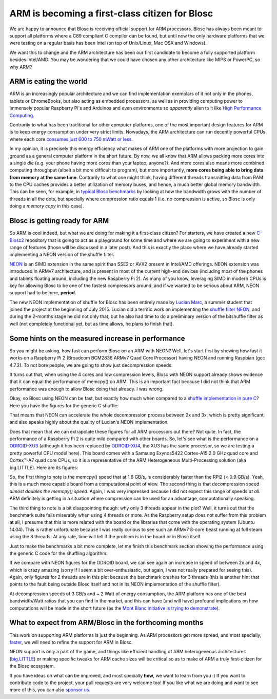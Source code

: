 .. title: ARM is becoming a first-class citizen for Blosc
.. author: Francesc Alted
.. slug: arm-is-becoming-a-first-class-citizen-for-blosc
.. date: 2015-09-09 11:32:20 UTC
.. tags: ARM, NEON, Blosc2 
.. category: 
.. link: 
.. description: 
.. type: text

ARM is becoming a first-class citizen for Blosc
================================================

We are happy to announce that Blosc is receiving official support for
ARM processors.  Blosc has always been meant to support all platforms
where a C89 compliant C compiler can be found, but until now the only
hardware platforms that we were testing on a regular basis has been
Intel (on top of Unix/Linux, Mac OSX and Windows).

We want this to change and the ARM architecture has been our first
candidate to become a fully supported platform besides Intel/AMD.  You
may be wondering that we could have chosen any other architecture like
MIPS or PowerPC, so why ARM?


ARM is eating the world
-----------------------

ARM is an increasingly popular architecture and we can find
implementation exemplars of it not only in the phones, tablets or
ChromeBooks, but also acting as embedded processors, as well as in
providing computing power to immensely popular Raspberry Pi's and
Arduinos and even environments so *apparently* alien to it like `High
Performance Computing
<http://www.theplatform.net/2015/06/16/mont-blanc-sets-the-stage-for-arm-hpc/>`_.

Contrarily to what has been traditional for other computer platforms,
one of the most important design features for ARM is to keep energy
consumption under very strict limits.  Nowadays, the ARM architecture
can run decently powerful CPUs where each core `consumes just 600 to
750 mWatt or less
<http://www.androidauthority.com/arms-secret-recipe-for-power-efficient-processing-409850>`_.

In my opinion, it is precisely this energy efficiency what makes of
ARM one of the platforms with more projection to gain ground as a
general computer platform in the short future.  By now, we all know
that ARM allows packing more cores into a single die (e.g. your phone
having more cores than your laptop, anyone?).  And more cores also
means more combined computing throughput (albeit a bit more difficult
to program), but more importantly, **more cores being able to bring
data from memory at the same time**.  Contrarily to what one might
think, having different threads transmitting data from RAM to the CPU
caches provides a better utilization of memory buses, and hence, a
much better global memory bandwidth.  This can be seen, for example,
in `typical Blosc benchmarks
<http://blosc.org/benchmarks-blosclz.html>`_ by looking at how the
bandwidth grows with the number of threads in all the dots, but
specially where compression ratio equals 1 (i.e. no compression is
active, so Blosc is only doing a *memory copy* in this case).


Blosc is getting ready for ARM
------------------------------

So ARM is cool indeed, but what we are doing for making it a
first-class citizen?  For starters, we have created a new `C-Blosc2
<https://github.com/Blosc/c-blosc2>`_ repository that is going to act
as a playground for some time and where we are going to experiment
with a new range of features (those will be discussed in a later
post).  And this is exactly the place where we have already started
implementing a NEON version of the shuffle filter.

`NEON
<http://infocenter.arm.com/help/index.jsp?topic=/com.arm.doc.dht0002a/BABIIFHA.html>`_
is an SIMD extension in the same spirit than SSE2 or AVX2 present in
Intel/AMD offerings.  NEON extension was introduced in ARMv7
architecture, and is present in most of the current high-end devices
(including most of the phones and tablets floating around, including
the new Raspberry Pi 2).  As many of you know, leveraging SIMD in
modern CPUs is key for allowing Blosc to be one of the fastest
compressors around, and if we wanted to be serious about ARM, NEON
support had to be here, **period**.

The new NEON implementation of shuffle for Blosc has been entirely
made by `Lucian Marc <https://github.com/LucianMarc>`_, a summer
student that joined the project at the beginning of July 2015.  Lucian
did a terrific work on implementing the `shuffle filter NEON
<https://github.com/Blosc/c-blosc2/blob/master/blosc/shuffle-neon.c>`_,
and during the 2-months stage he did not only that, but he also had
time to do a preliminary version of the bitshuffle filter as well (not
completely functional yet, but as time allows, he plans to finish that).


Some hints on the measured increase in performance
--------------------------------------------------

So you might be asking, how fast can perform Blosc on an ARM with
NEON?  Well, let's start first by showing how fast it works on a
Raspberry Pi 2 (Broadcom BCM2836 ARMv7 Quad Core Processor) having
NEON and running Raspbian (gcc 4.7.2).  To not bore people, we are
going to show just decompression speeds:

.. image:: /images/blosclz-shuffle-neon-rpi2.png

It turns out that, when using the 4 cores and low compression levels,
Blosc with NEON support already shows evidence that it can equal the
performance of memcpy() on ARM.  This is an important fact because I
did not think that ARM performance was enough to allow Blosc doing
that already.  I was wrong.

Okay, so Blosc using NEON can be fast, but exactly how much when
compared to a `shuffle implementation in pure C
<https://github.com/Blosc/c-blosc/blob/master/blosc/shuffle-generic.h>`_?
Here you have the figures for the generic C shuffle:

.. image:: /images/blosclz-shuffle-generic-rpi2.png

That means that NEON can accelerate the whole decompression process
between 2x and 3x, which is pretty significant, and also speaks highly
about the quality of Lucian's NEON implementation.

Does that mean that we can extrapolate these figures for all ARM
processors out there?  Not quite.  In fact, the performance of a
Raspberry Pi 2 is quite mild compared with other boards.  So, let's
see what is the performance on a `ODROID-XU3
<http://www.hardkernel.com/main/products/prdt_info.php?g_code=G140448267127>`_
(although it has been replaced by `ODROID-XU4
<http://www.hardkernel.com/main/products/prdt_info.php>`_, the XU3 has
the same processor, so we are testing a pretty powerful CPU model
here).  This board comes with a Samsung Exynos5422 Cortex-A15 2.0 GHz
quad core and Cortex™-A7 quad core CPUs, so it is a representative of
the ARM Heterogeneous Multi-Processing solution (aka big.LITTLE).
Here are its figures:

.. image:: /images/blosclz-shuffle-neon-odroid.png

So, the first thing to note is the memcpy() speed that at 1.6 GB/s,
is considerably faster than the RPi2 (< 0.9 GB/s).  Yeah, this is a
much more capable board from a computational point of view.  The
second thing is that decompression speed *almost doubles the memcpy()
speed*.  Again, I was very impressed because I did not expect this
range of speeds *at all*.  ARM definitely is getting in a situation
where compression can be used for an advantage, computationally
speaking.

The third thing to note is a bit disappointing though: why only 3
threads appear in the plot?  Well, it turns out that the benchmark
suite fails miserably when using 4 threads or more.  As the Raspberry
setup does not suffer from this problem at all, I presume that this is
more related with the board or the libraries that come with the
operating system (Ubuntu 14.04).  This is rather unfortunate because I
was really curious to see such an ARMv7 8-core beast running at full
steam using the 8 threads.  At any rate, time will tell if the problem
is in the board or in Blosc itself.

Just to make the benchmarks a bit more complete, let me finish this
benchmark section showing the performance using the generic C code for
the shuffling algorithm:

.. image:: /images/blosclz-shuffle-generic-odroid.png

If we compare with NEON figures for the ODROID board, we can see again
an increase in speed of between 2x and 4x, which is crazy amazing
(sorry if I seem a bit over-enthusiastic, but again, I was not really
prepared for seeing this).  Again, only figures for 2 threads are
in this plot because the benchmark crashes for 3 threads (this is
another hint that points to the fault being outside Blosc itself
and not in its NEON implementation of the shuffle filter).

At decompression speeds of 3 GB/s and ~ 2 Watt of energy consumption,
the ARM platform has one of the best bandwidth/Watt ratios that you can find
in the market, and this can have (and will have) profound implications
on how computations will be made in the short future (as the `Mont
Blanc initiative is trying to demonstrate
<http://www.montblanc-project.eu/publications/energy-efficiency-high-performance-computing-mont-blanc-project>`_).


What to expect from ARM/Blosc in the forthcoming months
-------------------------------------------------------

This work on supporting ARM platforms is just the beginning.  As ARM
processors get more spread, and most specially, `faster
<http://www.arm.com/products/processors/cortex-a/cortex-a72-processor.php>`_,
we will need to refine the support for ARM in Blosc.

NEON support is only a part of the game, and things like efficient
handling of ARM heterogeneous architectures (`big.LITTLE
<https://en.wikipedia.org/wiki/ARM_big.LITTLE>`_) or making specific
tweaks for ARM cache sizes will be critical so as to make of ARM a
truly first-citizen for the Blosc ecosystem.

If you have ideas on what can be improved, and most specially **how**,
we want to learn from you :) If you want to contribute code to the
project, your pull requests are very welcome too!  If you like what we
are doing and want to see more of this, you can also `sponsor us
<http://blosc.org/blog/seeking-sponsoship.html>`_.

